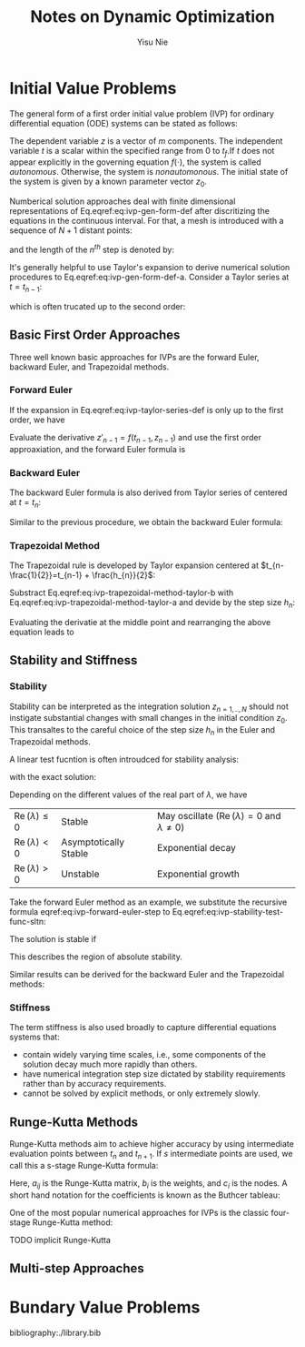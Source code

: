 #+author: Yisu Nie
#+email: ynie@dow.com
#+startup: showall hideblocks
#+title: Notes on Dynamic Optimization  
#+latex_class: article
#+latex_class_options: [letterpaper, 11pt]
#+options: H:4 toc:nil ^:nil    
#+latex_header: \usepackage{palatino}
#+latex_header: \usepackage{sidenotes}
#+latex_header: \usepackage{algorithm}  
#+latex_header: \usepackage{algorithmic}  
#+latex_header: \usepackage[top=1in, bottom=1in, right = 0.5in, outer=3in, inner=0.5in, heightrounded, marginparwidth=2.5in, marginparsep=0.25in]{geometry}
#+latex_header: \linespread{1.3}
#+latex_header: \providecommand{\diff}[2]{\ensuremath{\frac{{\rm d} #1}{{\rm d} #2}}}
#+latex_header: \providecommand{\note}[1]{\begin{margintable}{\footnotesize #1}\end{margintable}}
#+latex_header: \providecommand{\abs}[1]{\ensuremath{\left | #1\right |}}
#+latex_header: \providecommand{\On}[1]{\ensuremath{\mathcal{O}(h^{#1})}}
#+latex_header: \graphicspath{{./image/}}

* Initial Value Problems
The general form of a first order initial value problem (IVP) for ordinary differential equation (ODE) systems can be stated as follows:
\note{Different notation for differentiation:}
\begin{margintable}
\footnotesize
\begin{tabular}{ll}
 Gottfried Leibniz & $\frac{\rm dz^{{n}}}{\rm dt^{{n}}}$  \\
 Joseph Louis Lagrange & $z^{\prime}(t), z^{\prime\prime}(t),..z^{(n)}(t)$ \\
 Isaac Newton & $\dot z$, $\ddot z$, ..
\end{tabular}
\end{margintable}

\begin{subequations}
\label{eq:ivp-gen-form-def}
\begin{align}
\label{eq:ivp-gen-form-def-a}
& \diff{z}{t}= f(t,z), \qquad t \in [0,t_{f}]; \\
\label{eq:ivp-gen-form-def-b}
& z(0) = z_{0}. 
\end{align}
\end{subequations}

The dependent variable $z$ is a vector of $m$ components. The independent variable $t$ is a scalar within the specified range from 0 to $t_{f}$.If $t$ does not appear explicitly in
the governing equation $f(\cdot)$, the system is called \emph{autonomous}. Otherwise, the system is \emph{nonautomonous}. The initial state of the system is given by a known
parameter vector $z_0$. 

Numberical solution approaches deal with finite dimensional representations of Eq.eqref:eq:ivp-gen-form-def after discritizing the equations in the continuous interval. For that, a
mesh is introduced with a sequence of $N+1$ distant points:
\begin{equation}
\label{eq:ivp-mesh-def}
0=t_{0}<t_{1}<\cdots<t_{n-1}<t_{n}<\cdots<t_{N}=t_{f}
\end{equation} 
and the length of the $n^{th}$ step is denoted by:
\begin{equation}
\label{eq:ivp-step-size-def}
h_{n} = t_{n} - t_{n-1}, \qquad n=1,2,\ldots,N.
\end{equation} 
It's generally helpful to use Taylor's expansion to derive numerical solution procedures to Eq.eqref:eq:ivp-gen-form-def-a. Consider a Taylor series at $t=t_{n-1}$: 
\begin{equation}
\label{eq:ivp-taylor-series-def}
z(t_{n}) = z(t_{n-1} + h_{n}) = z(t_{n-1}) + h_{n}z'(t_{n-1}) + \frac{h^{2}_{n}}{2}z''(t_{n-1}) + \ldots + \frac{h^{p}_{n}}{k!}z^{(p)}(t_{n-1}) + \ldots,
\end{equation}
which is often trucated up to the second order:
\begin{margintable}
\footnotesize
$x=\mathcal{O}(h^{p})$ means $\exists C>0$ such that \left | x \right | \leqslant Ch^{p}.
\end{margintable}
\begin{equation}
\label{eq:ivp-taylor-series-truc}
z(t_{n}) = z(t_{n-1}) + h_{n}z'(t_{n-1}) + \frac{h^{2}_{n}}{2}z''(t_{n-1}) + \mathcal{O}(h^{2}_{n})
\end{equation}
** Basic First Order Approaches
Three well known basic approaches for IVPs are the forward Euler, backward Euler, and Trapezoidal methods.
*** Forward Euler
If the expansion in Eq.eqref:eq:ivp-taylor-series-def is only up to the first order, we have 
\begin{margintable}
\footnotesize
We note $z(t_{n})$ as $z_{n}$ for short
\end{margintable}
\begin{equation}
\label{eq:ivp-forward-euler}
z_{n} \approx z_{n-1} + h_{n}z'_{n-1}, \qquad, n=1,2,\ldots,N.
\end{equation}
Evaluate the derivative $z'_{n-1} = f(t_{n-1},z_{n-1})$ and use the first order approaxiation, and the forward Euler formula\note{This is an explicit formula} is
\begin{equation}
\label{eq:ivp-forward-euler-step}
z_{n} = z_{n-1} + h_{n}f(t_{n-1},z_{n-1}), \qquad, n=1,2,\ldots,N.
\end{equation} 
\begin{margintable}
\footnotesize
Truncation error is obtained by inserting the analytical solution z(t) into the numerical method and dividing by the step size:
\[ T_{n} = \frac{z_{n+1} - z_{n}}{h} - f \left( t_{n}, z(t_{n}) \right)\],
and $f \left( t_{n}, z(t_{n}) \right) = z'(t_{n})$.
\end{margintable}
*** Backward Euler
The backward Euler formula is also derived from Taylor series of centered at $t=t_{n}$:
\begin{equation}
\label{ivp-backward-euler}
z(t_{n}) = z(t_{n+1} - h_{n+1}) = z(t_{n+1}) - h_{n+1}z'(t_{n}) + \frac{h^{2}_{n+1}}{2}z''(t_{n}) + \mathcal{O}(h^{2}_{n+1})
\end{equation}
Similar to the previous procedure, we obtain the backward Euler formula\note{This is an implicit formula}:
\begin{equation}
\label{eq:ivp-backward-euler-step}
z_{n+1} = z_{n} + h_{n+1}f(t_{n},z_{n})
\end{equation}
*** Trapezoidal Method
The Trapezoidal rule is developed by Taylor expansion centered at $t_{n-\frac{1}{2}}=t_{n-1} + \frac{h_{n}}{2}$:
\begin{subequations}
\label{eq:ivp-trapezoidal-method-taylor}
\begin{align}
\label{eq:ivp-trapezoidal-method-taylor-a}
&z(t_{n}) = z(t_{n-\frac{1}{2}} + \frac{h_{n}}{2}) = z(t_{n-\frac{1}{2}}) + \frac{h_{n}}{2}z'(t_{n-\frac{1}{2}}) + \frac{h_{n}^{2}}{2\cdot2^{2}}z''(t_{n-\frac{1}{2}}) + \mathcal{O}(h^{2}_{n}) \\
\label{eq:ivp-trapezoidal-method-taylor-b}
&z(t_{n-1}) = z(t_{n-\frac{1}{2}} - \frac{h_{n}}{2}) = z(t_{n-\frac{1}{2}}) - \frac{h_{n}}{2}z'(t_{n-\frac{1}{2}}) + \frac{h_{n}^{2}}{2\cdot2^{2}}z''(t_{n-\frac{1}{2}}) + \mathcal{O}(h^{2}_{n})
\end{align}
\end{subequations}
Substract Eq.eqref:eq:ivp-trapezoidal-method-taylor-b with Eq.eqref:eq:ivp-trapezoidal-method-taylor-a and devide by the step size $h_{n}$:
\begin{equation}
\label{eq:ivp-trapezoidal-step-a}
\frac{z_{n} - z_{n-1}}{h_{n}} = z'_{n-\frac{1}{2}} + \mathcal{O}(h^{2}_{n})
\end{equation}  
Evaluating the derivatie at the middle point and rearranging the above equation leads to
\begin{margintable}
\footnotesize
Derivative at the middle point\\
$z'_{n-\frac{1}{2}} = \frac{1}{2}\left (f(t_{n-1},z_{n-1}) + f(t_{n},z_{n})\right)$\\
\includegraphics[scale=0.7]{1-ivp-trapezoidal}
\end{margintable}

\begin{equation}
\label{eq:ivp-trapezoidal-step-b}
z_{n} = z_{n-1} + \frac{h_{n}}{2}\left (f(t_{n-1},z_{n-1}) +  f(t_{n},z_{n})\right)
\end{equation} 
** Stability and Stiffness
*** Stability
Stability can be interpreted as the integration solution $z_{n=1,..,N}$ should not instigate substantial changes with small changes in the initial condition $z_{0}$. This
transaltes to the careful choice of the step size $h_{n}$ in the Euler and Trapezoidal methods.
\begin{margintable}
\footnotesize
We should be careful when using the term stability: it could refer to the stability of the prolem or the numerical method, and we exam the latter in this section. 
\end{margintable}
A linear test fucntion is often introudced for stability analysis: 
\begin{margintable}
\footnotesize
For nonlinear systems, consider the derivative (Jocobian in case of mutiple states) $\lambda = \diff{f}{z}$. 
\end{margintable}
\begin{equation}
\label{eq:ivp-stability-test-func}
z'=\lambda z,\qquad z(0) = z_{0}
\end{equation}
with the exact solution:
\begin{equation}
\label{eq:ivp-stability-test-func-sltn}
z(t) = z_{0}e^{\lambda t}
\end{equation}
Depending on the different values of the real part of $\lambda$, we have
\begin{margintable}
\footnotesize
More rigourous definition on stability is given in Chapter 2 of Ascher and Petzold~\cite{M.Ascher1998b}}
\end{margintable}
|-------------------------------------+-----------------------+-------------------------------------------------------------------------|
| $\operatorname{Re}(\lambda) \leq 0$ | Stable                | May oscillate ($\operatorname{Re}(\lambda) = 0$ and $\lambda \not = 0$) |
| $\operatorname{Re}(\lambda) < 0$    | Asymptotically Stable | Exponential decay                                                       |
| $\operatorname{Re}(\lambda) > 0$    | Unstable              | Exponential growth                                                      |
|-------------------------------------+-----------------------+-------------------------------------------------------------------------|
Take the forward Euler method as an example, we substitute the recursive formula eqref:eq:ivp-forward-euler-step to Eq.eqref:eq:ivp-stability-test-func-sltn:
\begin{equation}
\label{eq:ivp-forward-euler-stability}
z_{n} = z_{0}(1 + h\lambda)^{n}
\end{equation}
\note{Here we assume a uniform step size $h$}
The solution is stable if 
\begin{equation}
\label{eq:ivp-forward-euler-stability-condition}
\left | 1 + h\lambda \right | \leq 1 
\end{equation} 
\begin{margintable}
\footnotesize
Decay of $\abs{z_{n}} \text{requires} \abs{\frac{z_{n}}{z_{n-1}}} \leq 1$
\end{margintable}
This describes the region of absolute stability.
\begin{margintable}
\footnotesize
If a method is absolutely stable for all $\operatorname{Re}(\lambda) \leq 0$, then it is A-stable, where $h$ is no longer limtied by stability conditions.
\end{margintable}
Similar results can be derived for the backward Euler and the Trapezoidal methods:
\begin{subequations}
\begin{align}
\label{eq:ivp-stability-conditions}
&\frac{1}{\abs{ 1 - h\lambda}} \leq 1, \qquad \text{(Backward Euler)} \\
&\abs{\frac{1+h\lambda/2}{1-h\lambda/2}} \leq 1, \qquad \text{(Trapezoidal Rule)}
\end{align}
\end{subequations}

*** Stiffness
The term stiffness is also used broadly to capture differential equations systems that:
+ contain widely varying time scales, i.e., some components of the solution decay much more rapidly than others.
+ have numerical integration step size dictated by stability requirements rather than by accuracy requirements.
+ cannot be solved by explicit methods, or only extremely slowly.

** Runge-Kutta Methods
Runge-Kutta methods aim to achieve higher accuracy by using intermediate evaluation points between $t_{n}$ and $t_{n+1}$. If $s$ intermediate points are used, we call this a
s-stage Runge-Kutta formula\note{This is the explicit Runge-Kutta methed family, and it reduces to the forward Euler method when $i=1$}:
\begin{subequations}
\label{eq:ivp-rk-s-stage}
\begin{align}
&z_{n+1} = z_{n} + h\sum_{i=1}^{s}b_{i}k_{i} \\
&k_{i} = f \left( t_{n} + c_{i}h, z_{n} + h\sum_{j=1}^{i-1}a_{ij}k_{j} \right) \\
\label{eq:ivp-rk-s-stage-c}
&c_{1} = 0, \qquad c_{i} = \sum_{j=1}^{i-1}a_{ij}.
\end{align}
\end{subequations}
Here, $a_{ij}$ is the Runge-Kutta matrix, $b_{i}$ is the weights, and $c_{i}$ is the nodes. A short hand notation for the coefficients is known as the Buthcer tableau:

\begin{margintable}
\footnotesize
Derivation of 2-stage Runge-Kutta formula\\
\begin{align*}
& z_{n+1} = z_{n} + h f\left( b_{1}k_{1} + b_{2}k_{2} \right)\\
& k_{1} = f \left( t_{n}, y_{n} \right)\\
& k_{2} = f \left( t_{n} + c_{2}h, z_{n} + ha_{21}k_{1} \right)
\end{align*}
We have $c_{2}=a_{21}$ from Eq.~\eqref{eq:ivp-rk-s-stage-c}. The other coefficients are chosen to maximize the numerical accuracy by looking at the local truncation error. Consider Taylor series to $z_{n+1}$:
\begin{align*}
& z_{n+1} = z(t_{n+1}) = z \left( t_{n} + h \right)\\
& z_{n+1} = z_{n} + z'_{n}h + \frac{1}{2}z''_{n}h^{2} + \On{2}\\
& z_{n+1} = z_{n} + hf_{n} + \frac{1}{2} h^{2}\left( f_{t} + ff_{z} \right)_{n} + \On{2}    
\end{align*}
Consider Taylor series to $k_{1}$ and $k_{2}$:
\begin{align*}
& k_{1} = f_{n} \\
& k_{2} = f_{n} + h \left( c_{2}f_{t} + a_{21}ff_{z} \right)_{n} + \On{2} \\
& z_{n+1} = z_{n} + (b_{1} + b_{2})hf_{n} \\
& \qquad \quad + b_{2}h^{2}\left( c_{2}f_{t} + a_{21}ff_{z} \right)_{n} + \On{2}
\end{align*}
Compare the two expressions, we have $b_{1} + b_{2} = 1$ and $b_{2}c_{2} = b_{2}a_{21} = \frac{1}{2}$ 
\end{margintable}
\begin{center}
\begin{tabular}{c|ccccc}
$c_{1}$ &          &           &          &             & \\
$c_{2}$ & $a_{21}$ &           &          &             & \\
$c_{3}$ & $a_{31}$ & $a_{32}$  &          &             & \\
$\vdots$& $\vdots$ &           & $\ddots$ &             & \\
$c_{s}$ & $a_{s1}$ & $a_{s2}$  & $\cdots$ & $a_{s,s-1}$ & \\ \hline
        & $b_{1}$  & $b_{2}$   & $\cdots$ & $b_{s-1}$   & $b_{s}$
\end{tabular}
\end{center}
One of the most popular numerical approaches for IVPs is the classic four-stage Runge-Kutta method:
\begin{subequations}
\begin{align}
\label{eq:ivp-rk-4-stage}
& z_{n+1} = z_{n} + \frac{1}{6}h \left( k_{1} + 2k_{2} + 2k_{3} + k_{4} \right) \\
& k_{1} = f \left( t_{n}, z_{n} \right) \\
& k_{2} = f \left( t_{n} + \frac{1}{2}h, z_{n} + \frac{1}{2}hk_{1} \right) \\
& k_{3} = f \left( t_{n} + \frac{1}{2}h, z_{n} + \frac{1}{2}hk_{2} \right) \\
& k_{4} = f \left( t_{n} + h, z_{n} + hk_{3} \right) 
\end{align}
\end{subequations}
 

TODO implicit Runge-Kutta

** Multi-step Approaches
* Bundary Value Problems

#+latex: \bibliographystyle{plain}
bibliography:./library.bib
